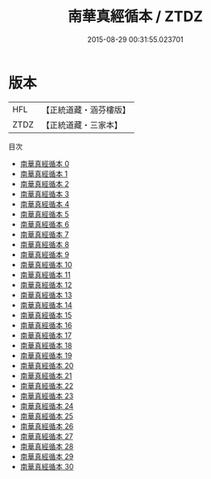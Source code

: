 #+TITLE: 南華真經循本 / ZTDZ

#+DATE: 2015-08-29 00:31:55.023701
* 版本
 |       HFL|【正統道藏・涵芬樓版】|
 |      ZTDZ|【正統道藏・三家本】|
目次
 - [[file:KR5c0135_000.txt][南華真經循本 0]]
 - [[file:KR5c0135_001.txt][南華真經循本 1]]
 - [[file:KR5c0135_002.txt][南華真經循本 2]]
 - [[file:KR5c0135_003.txt][南華真經循本 3]]
 - [[file:KR5c0135_004.txt][南華真經循本 4]]
 - [[file:KR5c0135_005.txt][南華真經循本 5]]
 - [[file:KR5c0135_006.txt][南華真經循本 6]]
 - [[file:KR5c0135_007.txt][南華真經循本 7]]
 - [[file:KR5c0135_008.txt][南華真經循本 8]]
 - [[file:KR5c0135_009.txt][南華真經循本 9]]
 - [[file:KR5c0135_010.txt][南華真經循本 10]]
 - [[file:KR5c0135_011.txt][南華真經循本 11]]
 - [[file:KR5c0135_012.txt][南華真經循本 12]]
 - [[file:KR5c0135_013.txt][南華真經循本 13]]
 - [[file:KR5c0135_014.txt][南華真經循本 14]]
 - [[file:KR5c0135_015.txt][南華真經循本 15]]
 - [[file:KR5c0135_016.txt][南華真經循本 16]]
 - [[file:KR5c0135_017.txt][南華真經循本 17]]
 - [[file:KR5c0135_018.txt][南華真經循本 18]]
 - [[file:KR5c0135_019.txt][南華真經循本 19]]
 - [[file:KR5c0135_020.txt][南華真經循本 20]]
 - [[file:KR5c0135_021.txt][南華真經循本 21]]
 - [[file:KR5c0135_022.txt][南華真經循本 22]]
 - [[file:KR5c0135_023.txt][南華真經循本 23]]
 - [[file:KR5c0135_024.txt][南華真經循本 24]]
 - [[file:KR5c0135_025.txt][南華真經循本 25]]
 - [[file:KR5c0135_026.txt][南華真經循本 26]]
 - [[file:KR5c0135_027.txt][南華真經循本 27]]
 - [[file:KR5c0135_028.txt][南華真經循本 28]]
 - [[file:KR5c0135_029.txt][南華真經循本 29]]
 - [[file:KR5c0135_030.txt][南華真經循本 30]]
